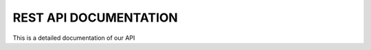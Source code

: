 REST API DOCUMENTATION
**********************

This is a detailed documentation of our API

.. http:get:: /providers

   List of all supported providers.

   **Example request**:

   .. sourcecode:: http

      GET /providers
      Host: mist.io
      Accept: application/json; charset=UTF-8

   **Example response**:

   .. sourcecode:: http

        {
          "supported_providers": [
            {
              "provider": "bare_metal",
              "title": "Bare Metal Server"
            },
            {
              "provider": "ec2_ap_northeast",
              "title": "EC2 AP NORTHEAST"
            },
            {
              "provider": "ec2_ap_southeast",
              "title": "EC2 AP SOUTHEAST"
            },
            {
              "provider": "ec2_ap_southeast_2",
              "title": "EC2 AP Sydney"
            },
            {
              "provider": "ec2_eu_west",
              "title": "EC2 EU Ireland"
            },
            {
              "provider": "ec2_sa_east",
              "title": "EC2 SA EAST"
            },
            {
              "provider": "ec2_us_east",
              "title": "EC2 US EAST"
            },
            {
              "provider": "ec2_us_west",
              "title": "EC2 US WEST"
            },
            {
              "provider": "ec2_us_west_oregon",
              "title": "EC2 US WEST OREGON"
            },
            {
              "provider": "nephoscale",
              "title": "NephoScale"
            },
            {
              "provider": "digitalocean",
              "title": "DigitalOcean"
            },
            {
              "provider": "linode",
              "title": "Linode"
            },
            {
              "provider": "openstack",
              "title": "OpenStack"
            },
            {
              "provider": "rackspace:dfw",
              "title": "Rackspace DFW"
            },
            {
              "provider": "rackspace:ord",
              "title": "Rackspace ORD"
            },
            {
              "provider": "rackspace:iad",
              "title": "Rackspace IAD"
            },
            {
              "provider": "rackspace:lon",
              "title": "Rackspace LON"
            },
            {
              "provider": "rackspace:syd",
              "title": "Rackspace AU"
            },
            {
              "provider": "rackspace_first_gen:us",
              "title": "Rackspace US (OLD)"
            },
            {
              "provider": "rackspace_first_gen:uk",
              "title": "Rackspace UK (OLD)"
            },
            {
              "provider": "softlayer",
              "title": "SoftLayer"
            },
            {
              "provider": "openstack:az-1.region-a.geo-1",
              "title": "HP Cloud US West AZ 1"
            },
            {
              "provider": "openstack:az-2.region-a.geo-1",
              "title": "HP Cloud US West AZ 2"
            },
            {
              "provider": "openstack:az-3.region-a.geo-1",
              "title": "HP Cloud US West AZ 3"
            },
            {
              "provider": "openstack:region-b.geo-1",
              "title": "HP Cloud US East"
            }
          ]
        }

   :query sort: one of ``hit``, ``created-at``
   :query offset: offset number. default is 0
   :query limit: limit number. default is 30
   :reqheader Accept: the response content type depends on
                      :mailheader:`Accept` header
   :reqheader Authorization: optional OAuth token to authenticate
   :resheader Content-Type: this depends on :mailheader:`Accept`
                            header of request
   :statuscode 200: no error
   :statuscode 404: there's no user

.. http:get:: /backends

   List of all added backends

   **Example request**:

   .. sourcecode:: http

      GET /backends
      Host: mist.io
      Accept: application/json; charset=UTF-8

   **Example response**:

   .. sourcecode:: http

        [
           {
               "state": "wait",
               "apikey": "A09009NUMIQCIHA",
               "title": "EC2 AP NORTHEAST",
               "enabled": true,
               "region": "",
               "provider": "ec2_ap_northeast",
               "poll_interval": 10000,
               "id": "2tK74h4mXbj8nNohljLIzqc4SHn3"
           },
           {
               "state": "wait",
               "apikey": "myapikey",
               "title": "Rackspace DFW",
               "enabled": true,
               "region": "dfw",
               "provider": "rackspace",
               "poll_interval": 10000,
               "id": "3po809NuIjqiNgqqmDJAKSLWp6"
           }
        ]

.. http:post:: /backends

   Add Backend

   **Example request**:

   Add EC2 Backend

   .. sourcecode:: http

        {
            "title":"EC2 AP Sydney",
            "provider":"ec2_ap_southeast_2",
            "apikey":"OLNPOIJBIUMIQCIHA",
            "apisecret":"1R6vxKnub0087JKHgjhguy90ur"
        }

   Add Openstack Backend

   .. sourcecode:: http

        {
            "title":"OpenStack",
            "provider":"openstack",
            "apikey":"admin",
            "apisecret":"mist",
            "apiurl":"http://37.58.77.91:5000/v2.0",
            "tenant_name":"admin"
        }

   :jsonparam string title:  *required* Title of the backend
   :jsonparam string provider: *required* Provider as found in supported providers list
   :jsonparam string apikey: APIKEY or username (depending on the provider)
   :jsonparam string apisecret: APISECRET or password (depending on the provider)
   :jsonparam string apiurl: APIURL needed by Openstack and HP Cloud
   :jsonparam string tenant_name: Tenant needed by Openstack and HP Cloud
   :jsonparam string machine_ip: Ip address needed when adding Bare Metal Server
   :jsonparam string machine_key: Id of ssh key needed when adding Bare Metal Server
   :jsonparam string machine_user: User for Bare Metal Server

   **Example response**:

   .. sourcecode:: http

    {
       "status": "off",
       "tenant_name": "",
       "id": "48emAUzL9teVYhkyJc9koRaPXEDp",
       "index": 2,
       "apikey": "OLNPOIJBIUMIQCIHA",
       "title": "EC2 AP Sydney",
       "region": "",
       "poll_interval": 10000,
       "apiurl": "",
       "provider": "ec2_ap_southeast_2",
       "enabled": true
    }

.. http:delete:: /backends/{backend_id}

   Delete backend

   **Example request**:

   .. sourcecode:: http

      DELETE /backends/{backend_id}
      Host: mist.io
      Accept: application/json; charset=UTF-8

.. http:put:: /backends/{backend_id}

   Rename backend

   **Example request**:

   .. sourcecode:: http

      PUT /backends
      Host: mist.io
      Accept: application/json; charset=UTF-8

      {
        "new_name":"Renamed Backed"
      }

   :jsonparam string new_name:  *required* New name for backend

.. http:post:: /backends/{backend_id}

   Toggle state of backend between enabled and disabled

   **Example request**:

   .. sourcecode:: http

      POST /backends
      Host: mist.io
      Accept: application/json; charset=UTF-8

      {
        "newState":"False"
      }

   :jsonparam string newState:  *required* True to enable, False to disable backend

.. http:get:: /keys

   List added keys.

   **Example request**:

   .. sourcecode:: http

      GET /keys
      Host: mist.io
      Accept: application/json; charset=UTF-8

   **Example response**:

   .. sourcecode:: http

    [
       {
           "default_key": true,
           "id": "passwordless",
           "machines":
           [
               [
                   "2tK74h4mXbjqXfKQxESgzqc4SHn3",
                   "i-c0ca59c5",
                   1389715866.596957,
                   "ec2-user",
                   "true"
               ]
           ],
           "name": "passwordless"
       },
       {
           "default_key": false,
           "id": "Key2",
           "machines":
           [
           ],
           "name": "Key 2"
       }
    ]

   *For each Key a list of associated machines is returned with backend_id, machine_id, username_of_machine, if_sudo*

.. http:put:: /keys

   Add Key.

   **Example request**:

   .. sourcecode:: http

      PUT /keys
      Host: mist.io
      Accept: application/json; charset=UTF-8

      {
        "name":"MyKey",
        "priv":"-----BEGIN RSA PRIVATE KEY-----OoiknlOnNJNKCAQEAtbBji1OMHW2bS2Va..."
      }

   :jsonparam string name:  *required* Name of new key
   :jsonparam string priv:  *required* Private ssh key

.. http:post:: /keys

   Ask mist to generate a new private key.

   **Example request**:

   .. sourcecode:: http

      GET /keys
      Host: mist.io
      Accept: application/json; charset=UTF-8

   **Example response**:

   .. sourcecode:: http

      {
        "priv":"-----BEGIN RSA PRIVATE KEY-----\nMIIEowIBAAKCA..."
      }

.. http:delete:: /keys/{key_id}

   Delete key

   **Example request**:

   .. sourcecode:: http

      DELETE /keys/{key_id}
      Host: mist.io
      Accept: application/json; charset=UTF-8

.. http:put:: /keys/{key_id}

   Rename key.

   **Example request**:

   .. sourcecode:: http

      PUT /keys/{key_id}
      Host: mist.io
      Accept: application/json; charset=UTF-8

      {
        "newName":"New Key Name"
      }

   :jsonparam string newName:  *required* New name for key

.. http:post:: /keys/{key_id}

   Set default key

   **Example request**:

   .. sourcecode:: http

      POST /keys/{key_id}
      Host: mist.io
      Accept: application/json; charset=UTF-8

.. http:get:: /keys/{key_id}?action=private

   Get private key.

   **Example request**:

   .. sourcecode:: http

      GET /keys/{key_id}?action=private
      Host: mist.io
      Accept: application/json; charset=UTF-8

   **Example response**:

   .. sourcecode:: http

    "-----BEGIN RSA PRIVATE KEY-----\nMIIE..."

.. http:get:: /keys/{key_id}?action=public

   Get public key.

   **Example request**:

   .. sourcecode:: http

      GET /keys/{key_id}?action=public
      Host: mist.io
      Accept: application/json; charset=UTF-8

   **Example response**:

   .. sourcecode:: http

    "ssh-rsa AAAAB3NzaC1yc2EAAAADAQA..."
